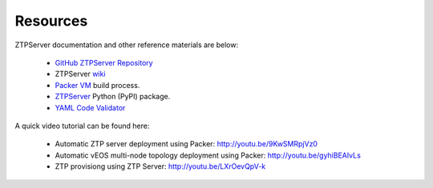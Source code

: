 Resources
=========

ZTPServer documentation and other reference materials are below:

    * `GitHub ZTPServer Repository <https://github.com/arista-eosplus/ztpserver>`_
    * ZTPServer `wiki <https://github.com/arista-eosplus/ztpserver/wiki>`_
    * `Packer VM <https://github.com/arista-eosplus/packer-ztpserver>`_ build process.
    * `ZTPServer <https://pypi.python.org/pypi/ztpserver>`_ Python (PyPI) package.
    * `YAML Code Validator <http://yamllint.com/>`_
    

A quick video tutorial can be found here:
   
   * Automatic ZTP server deployment using Packer: http://youtu.be/9KwSMRpjVz0
   * Automatic vEOS multi-node topology deployment using Packer: http://youtu.be/gyhiBEAIvLs
   * ZTP provisiong using ZTP Server: http://youtu.be/LXrOevQpV-k
   
